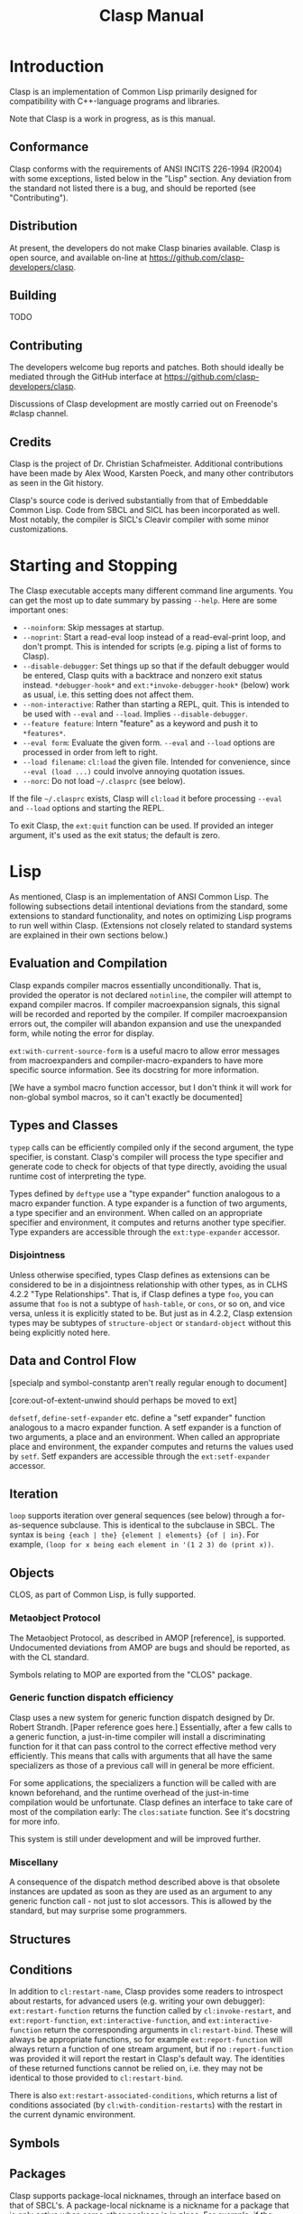 #+TITLE: Clasp Manual

* Introduction

  Clasp is an implementation of Common Lisp primarily designed for compatibility with C++-language programs and libraries.

  Note that Clasp is a work in progress, as is this manual.

** Conformance

   Clasp conforms with the requirements of ANSI INCITS 226-1994 (R2004) with some exceptions, listed below in the "Lisp" section. Any deviation from the standard not listed there is a bug, and should be reported (see "Contributing").

** Distribution

   At present, the developers do not make Clasp binaries available. Clasp is open source, and available on-line at https://github.com/clasp-developers/clasp.

** Building
   
   TODO

** Contributing

   The developers welcome bug reports and patches. Both should ideally be mediated through the GitHub interface at https://github.com/clasp-developers/clasp.

   Discussions of Clasp development are mostly carried out on Freenode's #clasp channel.

** Credits

   Clasp is the project of Dr. Christian Schafmeister. Additional contributions have been made by Alex Wood, Karsten Poeck, and many other contributors as seen in the Git history.

   Clasp's source code is derived substantially from that of Embeddable Common Lisp. Code from SBCL and SICL has been incorporated as well. Most notably, the compiler is SICL's Cleavir compiler with some minor customizations.

* Starting and Stopping

  The Clasp executable accepts many different command line arguments. You can get the most up to date summary by passing =--help=. Here are some important ones:

- =--noinform=: Skip messages at startup.
- =--noprint=: Start a read-eval loop instead of a read-eval-print loop, and don't prompt. This is intended for scripts (e.g. piping a list of forms to Clasp).
- =--disable-debugger=: Set things up so that if the default debugger would be entered, Clasp quits with a backtrace and nonzero exit status instead. =*debugger-hook*= and =ext:*invoke-debugger-hook*= (below) work as usual, i.e. this setting does not affect them.
- =--non-interactive=: Rather than starting a REPL, quit. This is intended to be used with =--eval= and =--load=. Implies =--disable-debugger=.
- =--feature feature=: Intern "feature" as a keyword and push it to =*features*=.
- =--eval form=: Evaluate the given form. =--eval= and =--load= options are processed in order from left to right.
- =--load filename=: =cl:load= the given file. Intended for convenience, since =--eval (load ...)= could involve annoying quotation issues.
- =--norc=: Do not load =~/.clasprc= (see below).
  
If the file =~/.clasprc= exists, Clasp will =cl:load= it before processing =--eval= and =--load= options and starting the REPL.

To exit Clasp, the =ext:quit= function can be used. If provided an integer argument, it's used as the exit status; the default is zero.

* Lisp

  As mentioned, Clasp is an implementation of ANSI Common Lisp. The following subsections detail intentional deviations from the standard, some extensions to standard functionality, and notes on optimizing Lisp programs to run well within Clasp. (Extensions not closely related to standard systems are explained in their own sections below.)

** Evaluation and Compilation

   Clasp expands compiler macros essentially unconditionally. That is, provided the operator is not declared =notinline=, the compiler will attempt to expand compiler macros. If compiler macroexpansion signals, this signal will be recorded and reported by the compiler. If compiler macroexpansion errors out, the compiler will abandon expansion and use the unexpanded form, while noting the error for display.

   =ext:with-current-source-form= is a useful macro to allow error messages from macroexpanders and compiler-macro-expanders to have more specific source information. See its docstring for more information.

   [We have a symbol macro function accessor, but I don't think it will work for non-global symbol macros, so it can't exactly be documented]

** Types and Classes

   =typep= calls can be efficiently compiled only if the second argument, the type specifier, is constant. Clasp's compiler will process the type specifier and generate code to check for objects of that type directly, avoiding the usual runtime cost of interpreting the type.

   Types defined by =deftype= use a "type expander" function analogous to a macro expander function. A type expander is a function of two arguments, a type specifier and an environment. When called on an appropriate specifier and environment, it computes and returns another type specifier. Type expanders are accessible through the =ext:type-expander= accessor.

*** Disjointness

    Unless otherwise specified, types Clasp defines as extensions can be considered to be in a disjointness relationship with other types, as in CLHS 4.2.2 "Type Relationships". That is, if Clasp defines a type =foo=, you can assume that =foo= is not a subtype of =hash-table=, or =cons=, or so on, and vice versa, unless it is explicitly stated to be. But just as in 4.2.2, Clasp extension types may be subtypes of =structure-object= or =standard-object= without this being explicitly noted here.

** Data and Control Flow

   [specialp and symbol-constantp aren't really regular enough to document]

   [core:out-of-extent-unwind should perhaps be moved to ext]

   =defsetf=, =define-setf-expander= etc. define a "setf expander" function analogous to a macro expander function. A setf expander is a function of two arguments, a place and an environment. When called an appropriate place and environment, the expander computes and returns the values used by =setf=. Setf expanders are accessible through the =ext:setf-expander= accessor.

** Iteration

   =loop= supports iteration over general sequences (see below) through a for-as-sequence subclause. This is identical to the subclause in SBCL. The syntax is =being {each | the} {element | elements} {of | in}=. For example, =(loop for x being each element in '(1 2 3) do (print x))=.

** Objects

   CLOS, as part of Common Lisp, is fully supported.

*** Metaobject Protocol

    The Metaobject Protocol, as described in AMOP [reference], is supported. Undocumented deviations from AMOP are bugs and should be reported, as with the CL standard.

    Symbols relating to MOP are exported from the "CLOS" package.

*** Generic function dispatch efficiency

    Clasp uses a new system for generic function dispatch designed by Dr. Robert Strandh. [Paper reference goes here.] Essentially, after a few calls to a generic function, a just-in-time compiler will install a discriminating function for it that can pass control to the correct effective method very efficiently. This means that calls with arguments that all have the same specializers as those of a previous call will in general be more efficient.

    For some applications, the specializers a function will be called with are known beforehand, and the runtime overhead of the just-in-time compilation would be unfortunate. Clasp defines an interface to take care of most of the compilation early: The =clos:satiate= function. See it's docstring for more info.

    This system is still under development and will be improved further.

*** Miscellany

    A consequence of the dispatch method described above is that obsolete instances are updated as soon as they are used as an argument to any generic function call - not just to slot accessors. This is allowed by the standard, but may surprise some programmers.

** Structures

** Conditions

   In addition to =cl:restart-name=, Clasp provides some readers to introspect about restarts, for advanced users (e.g. writing your own debugger): =ext:restart-function= returns the function called by =cl:invoke-restart=, and =ext:report-function=, =ext:interactive-function=, and =ext:interactive-function= return the corresponding arguments in =cl:restart-bind=. These will always be appropriate functions, so for example =ext:report-function= will always return a function of one stream argument, but if no =:report-function= was provided it will report the restart in Clasp's default way. The identities of these returned functions cannot be relied on, i.e. they may not be identical to those provided to =cl:restart-bind=.

   There is also =ext:restart-associated-conditions=, which returns a list of conditions associated (by =cl:with-condition-restarts=) with the restart in the current dynamic environment.

** Symbols

** Packages

   Clasp supports package-local nicknames, through an interface based on that of SBCL's. A package-local nickname is a nickname for a package that is only active when some other package is in place. For example, if the package "FOO" has "B" as a package-local nickname for package "BAR", then while =*package*= is the =foo= package, the prefix "B:" will be read as if it was "BAR:".
   
   Local nicknames may be specified in =defpackage= through the =(:local-nicknames (nickname package-name)*)= extended options. =nickname= must be a string designator and =package-name= a package designator - both are unevaluated. The functions =ext:package-local-nicknames=, =ext:add-package-local-nickname=, =ext:remove-package-local-nickname=, and =ext:package-locally-nicknamed-by-list= can be used for a more programmatic interface.

** Numbers

   There are two types of floats, =single-float= and =double-float=. =short-float= is synonymous with the former and =long-float= is synonymous with the latter, per the standard's requirements. =single-float= is in the IEEE754 binary32 (single) format, and =double-float= in binary64 (double) format. The representation of a float as bits can be interconverted with a float using the functions =ext:single-float-to-bits=, =bits-to-single-float=, =double-float-to-bits=, and =bits-to-double-float=. These functions take or return nonnegative integers; for example =(logbitp 31 (ext:single-floats-to-bit float))= returns whether the sign bit is set.

** Characters

   Clasp supports Unicode by default. =code-char= and =char-code= work with Unicode codepoints. Unicode character names are also supported, e.g. =(princ #\GREEK_SMALL_LETTER_LAMDA) -> λ=. =(defun #(n)(* 2 n)) (# 32) -> 62= is also possible.

   Type =character= includes all characters in Unicode. Type =base-char= includes only single byte characters, i.e. Basic Latin and Latin-1 Supplement.

** Conses

** Arrays

   In Clasp, arrays with no fill-pointer, displacement, or express adjustability are simple (as in =simple-array=), and arrays that have any of these are not. Additionally, Clasp implements multidimensional arrays - even ones that are simple in this sense - as if they were displaced to an underlying one dimensional array. As such, it is most efficient to work with one-dimensional simple arrays directly.

** Strings

** Sequences

*** Extensible Sequences

    [[http://www.doc.gold.ac.uk/~mas01cr/papers/ilc2007/sequences-20070301.pdf][The extensible sequences protocol described by Chris Rhodes]] [FIXME: Real citation] is supported. Symbols related to the protocol are external in Clasp's "SEQUENCE" package. This protocol allows programmers to define their own sequence classes that work efficiently with standard Common Lisp functions. It is recommended that programmers consult other resources, such as Dr. Rhodes' paper, for more information on how to use this protocol effectively.

    To summarize: Programmers wishing to make a custom sequence class must ensure their class has =cl:sequence= as a superclass. (Note that =sequence= is itself abstract, so if a custom class needs to have e.g. slots, it should also be a subclass of =standard-object= or something like it.) Methods on =elt=, =(setf elt)=, =length= applicable to objects of the class must be defined for any sequence functions to work; an applicable method on =make-sequence-like= must be defined for creation of this sequence to work; and an applicable method on =adjust-sequence= must be defined for destructive operations to work. Standard sequence functions will then operate correctly with these sequences, as will =make-sequence= and =coerce=.

    For efficiency, programmers may also define applicable methods on =make-sequence-iterator=, or less efficiently but more simply, on =make-simple-sequence-iterator=, =iterator-step=, =iterator-endp=, =iterator-element=, =(setf iterator-element)=, =iterator-index=, and =iterator-copy=.

    Note that because the =sequence:= generic function cognates to =cl:= sequence functions are defined to have the same behavior in almost all cases, Clasp takes the view that they need not be called. For example, a call to =cl:find= with a custom sequence object *may* result in a call to =sequence:find=, but may not. In other words the cognates are considered optional, and only possibly useful for optimization. This is still in flux. If you think it's a bad idea, contact a maintainer to talk.

    As a small extension to the extension, if a custom sequence object does not implement enough of the protocol for a sequence function to complete, it will signal an error of type =sequence:protocol-unimplemented=. The reader =sequence:protocol-unimplemented-operation= can be used to get the name of the operation that failed from these conditions.

** Hash Tables

   =make-hash-table= supports additional keyword arguments.

   =:weakness= can be used to indicate that the garbage collection may collect individual hash table entries even when the hash table itself is live, in certain circumstances. At present, only weak-key hash tables are supported: when the weakness argument is =:key=, the hash table's reference to the key of a table entry is /weak/, and if there are no non-weak references to a key, it is collectable. See the "Garbage Collection" section below for more information on weak references. If the weakness parameter is passed as =nil=, or not passed, the hash table does not contain weak references.

   =:thread-safe= can be used to make hash table access safe across multiple threads. If a thread-safe argument is not passed, or =nil= is passed, the hash table cannot safely be written to or read from multiple threads simultaneously (see "Memory Model", below, for a brief explanation of terminology). If the thread-safe argument is true, the implementation will ensure that accesses can be carried out from multiple threads simultaneously safely. This does impose a small performance penalty, which is why it is not the default.

   If a =:test= other than a standard equality predicate is passed, =:hash-function= must be specified as well. The hash function should be a designator for a function of one argument that is analogous to =sxhash=, i.e. =(funcall test x y)= implies =(= (funcall hash-function x) (funcall hash-function y))= and so on. This will create a "custom" hash table that can be used with the standard hash table functions like =gethash=, with the exception that at the moment, attempting to dump a custom hash table has undefined consequences.

** Filenames

** Files

** Streams

*** Gray streams

    The Gray stream interface as described in ANSI committee issue "STREAM-DEFINITION-BY-USER" (readable, e.g., [[http://www.nhplace.com/kent/CL/Issues/stream-definition-by-user.html][on Kent Pitman's website]]) is supported. Symbols are exported from package "GRAY". We recommend programmers use a multi-implementation compatibility layer such as [[https://common-lisp.net/project/trivial-gray-streams/][trivial-gray-streams]] rather than use Clasp's implementation directly.

    Gray streams allow programmers to define their own stream classes with custom behavior that work with standard Common Lisp functions. It is recommended that programmers consult another resource, such as the trivial-gray-streams documentation, for more information on how to use this interface effectively.

** Printer

   When =format='s control string argument is constant, the compiler will process it early, so that the runtime doesn't have to. This improves runtime speed but increases code size.

** Reader

** System Construction

** Environment

* C++ Interface
  
  TODO. See [[https://clasp-developers.github.io/clbind-doc.html][this page]] for now.

* Foreign Function Interface

  Clasp can interact with C programs and libraries through its Foreign Function Interface (FFI). Symbols relating to this interface are external in package "CLASP-FFI". However, it is recommended for most applications that you use a cross-implementation wrapper layer, specifically [[https://common-lisp.net/project/cffi/][CFFI]].

  TODO

* REPL

  Clasp's built in read-eval-print loop supports various commands in addition to evaluating Lisp forms. These commands consist of lines beginning with a Lisp keyword, followed possibly by additional arguments. The most up to date documentation for this interface is the on-line help system, obtainable with the command =:help=.

  Clasp has a built in debugger, which will be entered by =invoke-debugger= by default. =:help= can describe the debugger commands as well. Some basic commands are =:b= to print a backtrace, =:rN= to invoke the Nth restart, =:v= to print local variables in the frame, and =:up=, =:down=, and =:go= for navigating frames.

  In addition to the standard =*debugger-hook*=, Clasp has =ext:*invoke-debugger-hook*=. This is a similar hook function, but it will be tried before =*debugger-hook*=, and importantly, will be called even for =break= (which binds =*debugger-hook*= to =nil= per the standard). This can be used to set up your own debugger in an IDE.

  In the debugger, the function =ext:tpl-frame= can be used to return a representation of the current frame suitable for the programmatic debug interface described below, and =ext:tpl-argument= and =ext:tpl-arguments= can be used to retrieve arguments.

  In some applications, it's useful for the program to exit rather than exit a debugger. The functions =ext:disable-debugger= and =ext:enable-debugger= can be used to set whether the debugger will be entered. These only affect the *built in* debugger, and they do not affect =*debugger-hook*= or =ext:*invoke-debugger-hook*=.

* Debug interface

  For advanced users, such as those developing development tools such as debuggers to use with Clasp, a programmatic interface to debug information is provided by the =CLASP-DEBUG= package.

  The =with-stack= and =call-with-stack= operators allow =frame= objects, representing part of the current control stack, to be interrogated. These frame objects have several readers: =frame-function=, =frame-arguments=, =frame-locals=, =frame-source-position=, and =frame-language=. More specific information about the function can be obtained with =frame-function-name=, =frame-function-lambda-list=, =frame-function-source-position=, =frame-function-form=, =frame-function-documentation=, and =disassemble-frame=.

  Note that frames necessarily have dynamic extent, because the local variables, arguments, and functions they refer to may be dynamic-extent themselves.

  To navigate frames smoothly, a notion of "visibility" exists. Frames can be "invisible" if they aren't of interest to users. This includes things like internal system code. Of course, the concept of visiblity can change. Frame visibility is controlled by the =*frame-filters*= variable, which holds a list of function designators: a frame is visible if none of the functions return a true value when given the frame as an argument. As such, all frames are considered visible if =*frame-filters*= is bound to =nil=.

  =up= and =down= can be used to navigate visible frames, while =frame-up= and =frame-down= ignore visibility. =map-stack=, =list-stack=, and =map-indexed-stack= can be used to perform manipulations on all frames at once.

=with-truncated-stack= and =with-capped-stack= can be used as hints to =with-stack= (and therefore debuggers) that only a portion of the control stack is of interest. For example, a function that signals an error can use =with-truncated-stack= to ensure that lower debugger frames are not included in backtraces.

=print-backtrace= is provided as a simple way to print a current backtrace, without needing to use =with-stack= or anything.

* Multiprocessing

  Multiprocessing is supported. Symbols relating to multiprocessing are exported from the "MP" package.

** Processes

   A process is a Lisp object representing a distinct thread of execution. Each process evaluates a call to a Lisp function, and exits when that call would finally return values. Processes have names for debugging purposes. Processes are "nascent" or "not yet started" if they haven't yet begun evaluating, "active" if they have begun evaluating, "suspended" if that evaluation has been paused by =process-suspend=, and "exited" if they have finished evaluation (normally or by aborting).

   Processes have type =process=. =make-process= creates a new process but does not start it. =process-start= enables a process, and =process-run-function= both creates and enables a process. The name of a process can be retrieved with =process-name=. =process-active-p= can be used to query whether a process is active. =process-suspend=, =process-resume=, =interrupt-process=, and =process-kill= interfere with a process's evaluation. =process-join= waits until a process until it completes, and then returns the values its function returned, or signals an error of type =process-join-error= if the process ended abnormally. Within a process, =exit-process= can be used to end the process's evaluation immediately, and =abort-process= to do so abnormally; in either case the dynamic environment is properly unwound. =all-processes= gets a list of all enabled processes. The variable =*current-process*= is bound in any process to that process. Consult the docstrings of these functions for more information.

** Special variables

   Bindings of special variables (by =let=, =progv=, lambda lists, etc.) are thread-local. That is, executing a binding form for a variable will not affect that variable's value in other threads. The global value - from =symbol-value= - is, in contrast, shared between threads.

** Mutexes

   A mutex (short for "MUTual EXclusion"), or lock, can be used to control access to a shared resource by multiple processes.

   Mutexes have type =mutex=. A mutex is created with =make-lock=, or =make-recursive-mutex= for a recursive mutex. =get-lock= and =giveup-lock= obtain and release exclusion on a mutex, respectively. =mutex-name= retrieves any name of a mutex given at creation.

** Shared Mutexes

   TODO

** Condition Variables

   TODO

** Memory Model

   Clasp does not have a formal memory model. Here is a sketch of one: Two accesses of a place are =concurrent= if they take place in different threads and are not excluded from running simultaneously by locks. Two concurrent accesses =conflict= if at least one is a write. If a conflicting access is not /atomic/ the program has undefined behavior (e.g. tearing).

   Some accesses are atomic but /unordered/, meaning that there is not necessarily a modification order to the place that is observed by all threads, e.g. one thread may see writes occur in a different order from another thread. Some accesses are /sequentially consistent/, meaning that there is such a globally observable modification order, and furthermore that all sequentially consistent accesses have a globally observable order.

   Places may be complex, indeed completely custom. Clasp defines atomicity of some simple places; other places, and more complex modification operations, should hopefully be understandable from those. For example, to setf the =second= of a list, one =cdr= must be read before a =car= is written, and each of these individual accesses is atomic while the overall access is not.

   In general Clasp tries to guarantee unordered atomicity, but does not always succeed, and in some cases it's probably not possible.

   Note that in this context "atomic" does not necessarily mean "lock-free".

   Places that can be accessed unorderedly are: =car=, =cdr=, =symbol-value=, =symbol-plist=, =symbol-function=/=fdefinition=, =compiler-macro-function=, =ext:setf-expander=, =ext:type-expander=. Access to the elements of simple one-dimensional arrays should be unordered, except for integer element types smaller than =(unsigned-byte 8)=. Access to =standard-object= and =structure-object= slots (of =:instance= or =:class= allocation) should also be unordered.

** Atomics

   Access can be guaranteed atomic by using the =atomic= macro. That is, =(atomic place)= is a place that can be accessed atomically, or else an error will be signaled. Clasp defines =car=, =cdr=, =first=, =rest=, =symbol-value=, special variables, =symbol-plist=, =standard-instance-access=, =slot-value=, =clos:slot-value-using-class=, and =svref= as atomically accessible, as well as =the= place or macro places that expand to these places. Additional atomically accessible places can be defined with the =define-atomic-expansion= macro. See its documentation string for more information. Additionally, documentation on atomic access may be available with kind =atomic=; e.g. try =(documentation 'symbol-value 'mp:atomic)=.

** Compare-and-swap

   The =mp:cas= macro can be used to execute an atomic compare-and-swap of atomically accessible places. See its docstring for more information. =cas= is used to define higher order atomic read-modify-write operations provided by Clasp: =atomic-update=, =atomic-incf=, =atomic-decf=, =atomic-push=, =atomic-pop=, and =atomic-pushnew=. The first is a general operator analogous to what =define-modify-macro= operators do, while the others are analogous to their standard versions. =-explicit= variants can be used to explicitly specify the order of the operation.

** Fences

   The =mp:fence= macro can be used to establish memory fences of a specified order.

* Introspection

  Information about objects is stored and accessible. This is primarily intended for editor integration, but the functions can be used in any context. It is not recommended that they be used for purposes other than human understanding, however - it can sometimes be dropped or inaccurate. These mechanisms are similar to the standard =documentation= function.

  =ext:function-lambda-list= can be used to get the lambda list of a function object, and =ext:compiled-function-name= its name.

  =ext:source-location= returns a list of source locations for a symbol or object. Source locations are of type =ext:source-location=; they contain a pathname accessible with =ext:source-location-pathname=, and a file offset (as from =file-position=) accessible with =ext:source-location-offset=.

* Sockets

  A low level networking API based on SBCL's (which is in turn based on BSD sockets) is available in package "SB-BSD-SOCKETS".

  TODO

* Serve Event

  TODO

* Garbage Collection

  Symbols related to garbage collection are exported from the "GCTOOLS" package.

  The function =garbage-collect= forces a garbage collection.

  =finalize= registers a finalizer function for an object. When the object is collected, the function will be called with no arguments. Note that this function should not close over the object, because then the closure will keep that object alive indefinitely.

* POSIX

** Signal Handling

   Handlers for standard POSIX signals can be defined in Clasp using the =ext:enable-interrupt= function, which excepts a keyword to identify the type of signal (e.g. =:sigpipe= for =SIGPIPE=). If a Lisp function is used as the handler, it must be a function of one argument, the signal number. =ext:enable-interrupt=, or =ext:ignore-interrupt= and =ext:default-interrupt=, can be used to set the handler to the ignore-signal handler or the default handler respectively, analogous to =SIG_IGN= and =SIG_DFL=. The current handler function, if there is one, can be retrieved with =ext:get-signal-handler=.

** Further posix interfaces

   =ext:stat= and =ext:fstat= wrap the corresponding posix-interfaces. Use =ext:file-stream-file-descriptor= to get the file-descriptor for a stream.

   The environment can be accessed with =EXT:SETENV= and =EXT:GETENV=

   Working directories can be accessed with =EXT:GETCWD= and =EXT:CHDIR=.

** Filesystem extensions

   =ext:rmdir= removes a directory. =ext:rmtree= removes a whole directory tree.
